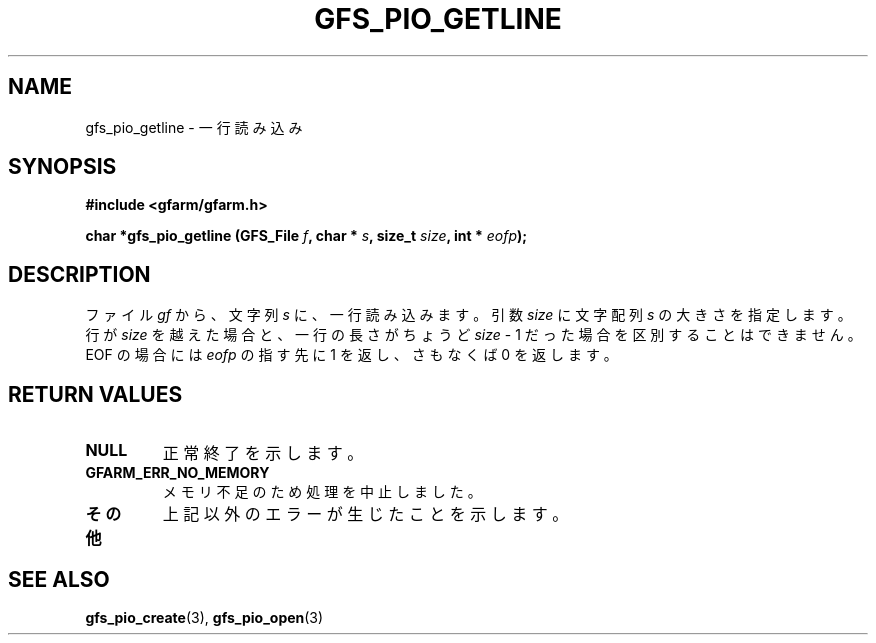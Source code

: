 .\" This manpage has been automatically generated by docbook2man 
.\" from a DocBook document.  This tool can be found at:
.\" <http://shell.ipoline.com/~elmert/comp/docbook2X/> 
.\" Please send any bug reports, improvements, comments, patches, 
.\" etc. to Steve Cheng <steve@ggi-project.org>.
.TH "GFS_PIO_GETLINE" "3" "18 March 2003" "Gfarm" ""
.SH NAME
gfs_pio_getline \- 一行読み込み
.SH SYNOPSIS
.sp
\fB#include <gfarm/gfarm.h>
.sp
char *gfs_pio_getline (GFS_File \fIf\fB, char * \fIs\fB, size_t \fIsize\fB, int * \fIeofp\fB);
\fR
.SH "DESCRIPTION"
.PP
ファイル
\fIgf\fR
から、文字列
\fIs\fR
に、一行読み込みます。
引数
\fIsize\fR
に文字配列
\fIs\fR
の大きさを指定します。行が
\fIsize\fR
を越えた場合と、一行の長さがちょうど
\fIsize\fR
- 1 だった場合を区別することはできません。
EOF
の場合には
\fIeofp\fR
の指す先に 1 を返し、さもなくば 0 を返します。
.SH "RETURN VALUES"
.TP
\fBNULL\fR
正常終了を示します。
.TP
\fBGFARM_ERR_NO_MEMORY\fR
メモリ不足のため処理を中止しました。
.TP
\fBその他\fR
上記以外のエラーが生じたことを示します。
.SH "SEE ALSO"
.PP
\fBgfs_pio_create\fR(3),
\fBgfs_pio_open\fR(3)
